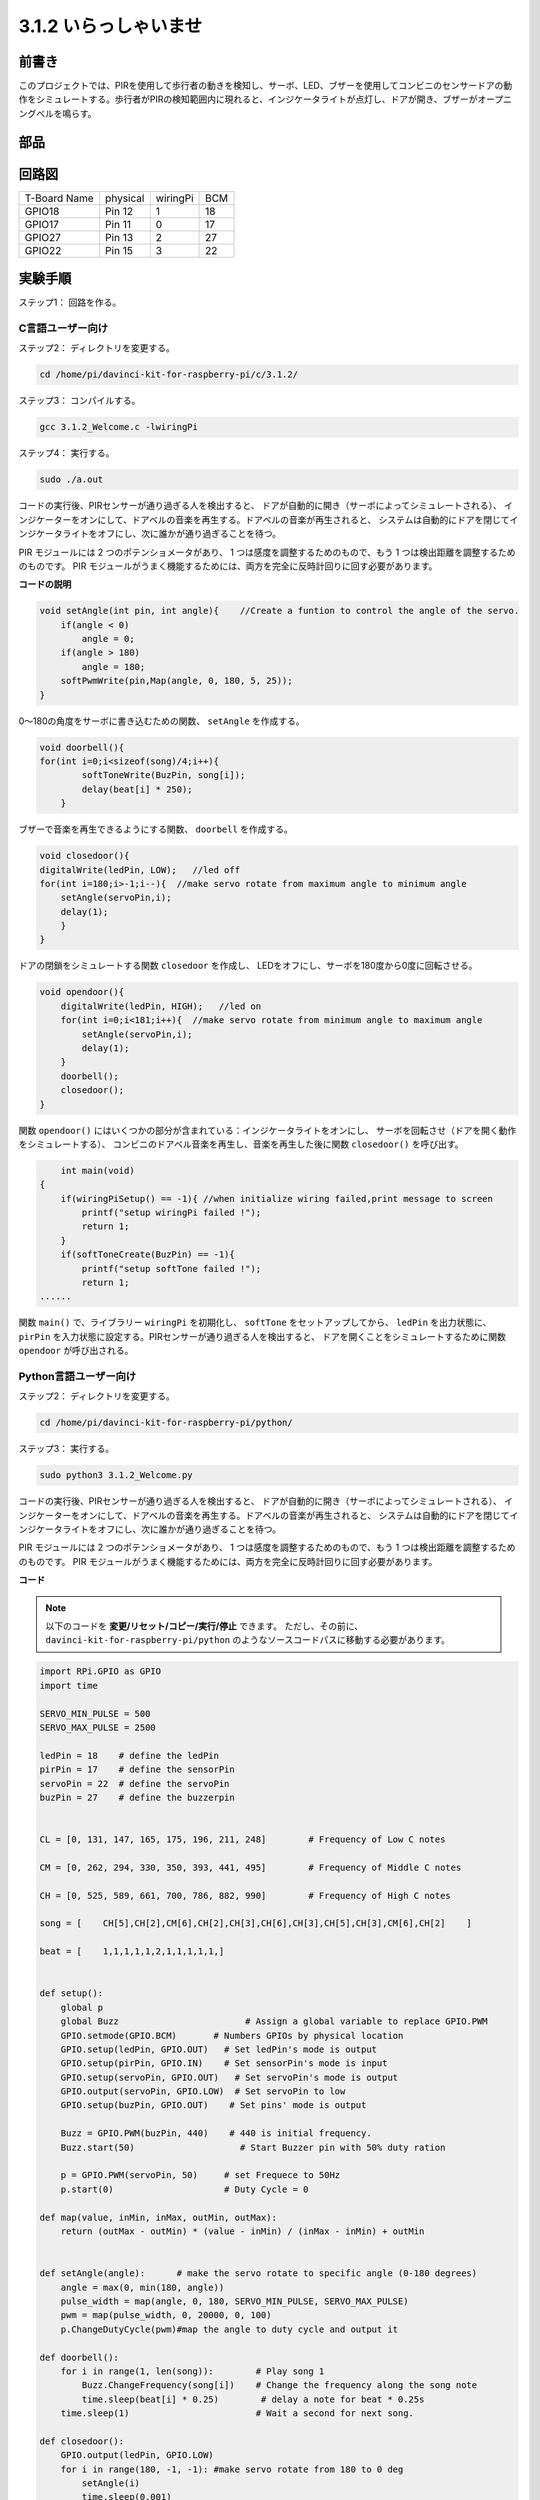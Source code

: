 3.1.2 いらっしゃいませ
~~~~~~~~~~~~~~~~~~~~~~~~~~~~~~

前書き
-------------

このプロジェクトでは、PIRを使用して歩行者の動きを検知し、サーボ、LED、ブザーを使用してコンビニのセンサードアの動作をシミュレートする。歩行者がPIRの検知範囲内に現れると、インジケータライトが点灯し、ドアが開き、ブザーがオープニングベルを鳴らす。

部品
---------------

.. image:: media/list_Welcome.png
    :align: center

回路図
-------------------

============ ======== ======== ===
T-Board Name physical wiringPi BCM
GPIO18       Pin 12   1        18
GPIO17       Pin 11   0        17
GPIO27       Pin 13   2        27
GPIO22       Pin 15   3        22
============ ======== ======== ===

.. image:: media/Schematic_three_one2.png
   :align: center

実験手順
-------------------------

ステップ1： 回路を作る。

.. image:: media/image239.png
    :alt: C:\Users\sunfounder\Desktop\3.1.4_Welcome_bb.png3.1.4_Welcome_bb
    :width: 800
    :align: center

C言語ユーザー向け
^^^^^^^^^^^^^^^^^^^^^^^^^^

ステップ2： ディレクトリを変更する。

.. raw:: html

   <run></run>

.. code-block:: 

    cd /home/pi/davinci-kit-for-raspberry-pi/c/3.1.2/

ステップ3： コンパイルする。

.. raw:: html

   <run></run>

.. code-block:: 

    gcc 3.1.2_Welcome.c -lwiringPi

ステップ4： 実行する。

.. raw:: html

   <run></run>

.. code-block:: 

    sudo ./a.out

コードの実行後、PIRセンサーが通り過ぎる人を検出すると、
ドアが自動的に開き（サーボによってシミュレートされる）、
インジケーターをオンにして、ドアベルの音楽を再生する。ドアベルの音楽が再生されると、
システムは自動的にドアを閉じてインジケータライトをオフにし、次に誰かが通り過ぎることを待つ。

PIR モジュールには 2 つのポテンショメータがあり、
1 つは感度を調整するためのもので、もう 1 つは検出距離を調整するためのものです。 
PIR モジュールがうまく機能するためには、両方を完全に反時計回りに回す必要があります。


**コードの説明**

.. code-block:: c

    void setAngle(int pin, int angle){    //Create a funtion to control the angle of the servo.
        if(angle < 0)
            angle = 0;
        if(angle > 180)
            angle = 180;
        softPwmWrite(pin,Map(angle, 0, 180, 5, 25));   
    } 

0〜180の角度をサーボに書き込むための関数、 ``setAngle`` を作成する。

.. code-block:: c

    void doorbell(){
    for(int i=0;i<sizeof(song)/4;i++){
            softToneWrite(BuzPin, song[i]); 
            delay(beat[i] * 250);
        }

ブザーで音楽を再生できるようにする関数、 ``doorbell`` を作成する。

.. code-block:: c

    void closedoor(){
    digitalWrite(ledPin, LOW);   //led off
    for(int i=180;i>-1;i--){  //make servo rotate from maximum angle to minimum angle
        setAngle(servoPin,i);
        delay(1);
        }
    }

ドアの閉鎖をシミュレートする関数 ``closedoor`` を作成し、
LEDをオフにし、サーボを180度から0度に回転させる。

.. code-block:: c

    void opendoor(){
        digitalWrite(ledPin, HIGH);   //led on
        for(int i=0;i<181;i++){  //make servo rotate from minimum angle to maximum angle
            setAngle(servoPin,i);
            delay(1);
        }
        doorbell();
        closedoor();
    }

関数 ``opendoor()`` にはいくつかの部分が含まれている：インジケータライトをオンにし、
サーボを回転させ（ドアを開く動作をシミュレートする）、
コンビニのドアベル音楽を再生し、音楽を再生した後に関数 ``closedoor()`` を呼び出す。

.. code-block:: c

        int main(void)
    {
        if(wiringPiSetup() == -1){ //when initialize wiring failed,print message to screen
            printf("setup wiringPi failed !");
            return 1;
        }
        if(softToneCreate(BuzPin) == -1){
            printf("setup softTone failed !");
            return 1;
    ......

関数 ``main()`` で、ライブラリー ``wiringPi`` を初期化し、
``softTone`` をセットアップしてから、 ``ledPin`` を出力状態に、
``pirPin`` を入力状態に設定する。PIRセンサーが通り過ぎる人を検出すると、
ドアを開くことをシミュレートするために関数 ``opendoor`` が呼び出される。



Python言語ユーザー向け
^^^^^^^^^^^^^^^^^^^^^^^^^^^^^^

ステップ2： ディレクトリを変更する。

.. raw:: html

   <run></run>

.. code-block::

    cd /home/pi/davinci-kit-for-raspberry-pi/python/

ステップ3： 実行する。

.. raw:: html

   <run></run>

.. code-block::

    sudo python3 3.1.2_Welcome.py

コードの実行後、PIRセンサーが通り過ぎる人を検出すると、
ドアが自動的に開き（サーボによってシミュレートされる）、
インジケーターをオンにして、ドアベルの音楽を再生する。ドアベルの音楽が再生されると、
システムは自動的にドアを閉じてインジケータライトをオフにし、次に誰かが通り過ぎることを待つ。

PIR モジュールには 2 つのポテンショメータがあり、
1 つは感度を調整するためのもので、もう 1 つは検出距離を調整するためのものです。 
PIR モジュールがうまく機能するためには、両方を完全に反時計回りに回す必要があります。



**コード**

.. note::

   以下のコードを **変更/リセット/コピー/実行/停止** できます。 ただし、その前に、 ``davinci-kit-for-raspberry-pi/python`` のようなソースコードパスに移動する必要があります。 
   
 
.. raw:: html

    <run></run>

.. code-block:: python

    import RPi.GPIO as GPIO
    import time

    SERVO_MIN_PULSE = 500
    SERVO_MAX_PULSE = 2500

    ledPin = 18    # define the ledPin
    pirPin = 17    # define the sensorPin
    servoPin = 22  # define the servoPin
    buzPin = 27    # define the buzzerpin


    CL = [0, 131, 147, 165, 175, 196, 211, 248]        # Frequency of Low C notes

    CM = [0, 262, 294, 330, 350, 393, 441, 495]        # Frequency of Middle C notes

    CH = [0, 525, 589, 661, 700, 786, 882, 990]        # Frequency of High C notes

    song = [    CH[5],CH[2],CM[6],CH[2],CH[3],CH[6],CH[3],CH[5],CH[3],CM[6],CH[2]    ]

    beat = [    1,1,1,1,1,2,1,1,1,1,1,]


    def setup():
        global p
        global Buzz                        # Assign a global variable to replace GPIO.PWM 
        GPIO.setmode(GPIO.BCM)       # Numbers GPIOs by physical location
        GPIO.setup(ledPin, GPIO.OUT)   # Set ledPin's mode is output
        GPIO.setup(pirPin, GPIO.IN)    # Set sensorPin's mode is input
        GPIO.setup(servoPin, GPIO.OUT)   # Set servoPin's mode is output
        GPIO.output(servoPin, GPIO.LOW)  # Set servoPin to low
        GPIO.setup(buzPin, GPIO.OUT)    # Set pins' mode is output

        Buzz = GPIO.PWM(buzPin, 440)    # 440 is initial frequency.
        Buzz.start(50)                    # Start Buzzer pin with 50% duty ration

        p = GPIO.PWM(servoPin, 50)     # set Frequece to 50Hz
        p.start(0)                     # Duty Cycle = 0

    def map(value, inMin, inMax, outMin, outMax):
        return (outMax - outMin) * (value - inMin) / (inMax - inMin) + outMin

        
    def setAngle(angle):      # make the servo rotate to specific angle (0-180 degrees) 
        angle = max(0, min(180, angle))
        pulse_width = map(angle, 0, 180, SERVO_MIN_PULSE, SERVO_MAX_PULSE)
        pwm = map(pulse_width, 0, 20000, 0, 100)
        p.ChangeDutyCycle(pwm)#map the angle to duty cycle and output it
        
    def doorbell():
        for i in range(1, len(song)):        # Play song 1
            Buzz.ChangeFrequency(song[i])    # Change the frequency along the song note
            time.sleep(beat[i] * 0.25)        # delay a note for beat * 0.25s
        time.sleep(1)                        # Wait a second for next song.

    def closedoor():
        GPIO.output(ledPin, GPIO.LOW)
        for i in range(180, -1, -1): #make servo rotate from 180 to 0 deg
            setAngle(i)
            time.sleep(0.001)
        time.sleep(1)
    def opendoor():
        GPIO.output(ledPin, GPIO.LOW)
        for i in range(0, 181, 1):   #make servo rotate from 0 to 180 deg
            setAngle(i)     # Write to servo
            time.sleep(0.001)
        time.sleep(1)
        doorbell()
        closedoor()

    def loop():
        while True:
            if GPIO.input(pirPin)==GPIO.HIGH:
                opendoor()


    def destroy():
        GPIO.cleanup()                     # Release resource
        p.stop()
        Buzz.stop()

    if __name__ == '__main__':     # Program start from here
        setup()
        try:
            loop()
        except KeyboardInterrupt:  # When 'Ctrl+C' is pressed, the program destroy() will be  executed.
            destroy()

**コードの説明**

.. code-block:: python

    def setup():
        global p
        global Buzz                        # Assign a global variable to replace GPIO.PWM
        GPIO.setmode(GPIO.BCM)       # Numbers GPIOs by physical location
        GPIO.setup(ledPin, GPIO.OUT)   # Set ledPin's mode is output
        GPIO.setup(pirPin, GPIO.IN)    # Set sensorPin's mode is input
        GPIO.setup(buzPin, GPIO.OUT)    # Set pins' mode is output
        Buzz = GPIO.PWM(buzPin, 440)    # 440 is initial frequency.
        Buzz.start(50)                    # Start Buzzer pin with 50% duty ration
        GPIO.setup(servoPin, GPIO.OUT)   # Set servoPin's mode is output
        GPIO.output(servoPin, GPIO.LOW)  # Set servoPin to low
        p = GPIO.PWM(servoPin, 50)     # set Frequece to 50Hz
        p.start(0)                     # Duty Cycle = 0

これらのステートメントは、各部品のピンを初期化するために使用される。

.. code-block:: python

    def setAngle(angle):      # make the servo rotate to specific angle (0-180 degrees) 
        angle = max(0, min(180, angle))
        pulse_width = map(angle, 0, 180, SERVO_MIN_PULSE, SERVO_MAX_PULSE)
        pwm = map(pulse_width, 0, 20000, 0, 100)
        p.ChangeDutyCycle(pwm)#map the angle to duty cycle and output it

0〜180の角度をサーボに書き込むための関数、 ``setAngle`` を作成する。

.. code-block:: python

    def doorbell():
        for i in range(1,len(song)): # Play song1
            Buzz.ChangeFrequency(song[i]) # Change the frequency along the song note
            time.sleep(beat[i] * 0.25) # delay a note for beat * 0.25s

ブザーで音楽を再生できるようにする関数、 ``doorbell`` を作成する。

.. code-block:: python

    def closedoor():
        GPIO.output(ledPin, GPIO.LOW)
        Buzz.ChangeFrequency(1)
        for i in range(180, -1, -1): #make servo rotate from 180 to 0 deg
            setAngle(i)
            time.sleep(0.001)

ドアを閉じて、インジケータライトをオフにする。

.. code-block:: python

    def opendoor():
        GPIO.output(ledPin, GPIO.LOW)
        for i in range(0, 181, 1):   #make servo rotate from 0 to 180 deg
            setAngle(i)     # Write to servo
            time.sleep(0.001)
        doorbell()
        closedoor()

関数 ``opendoor()`` にはいくつかの部分が含まれている：インジケータライトをオンにし、
サーボを回転させ（ドアを開く動作をシミュレートする）、コンビニのドアベル音楽を再生し、
音楽を再生した後に関数 ``closedoor()`` を呼び出す。

.. code-block:: python

    def loop():
    while True:
        if GPIO.input(pirPin)==GPIO.HIGH:
            opendoor()

PIRは誰かが通り過ぎることを検知すると、関数 ``opendoor()`` を呼び出す。

現象画像
--------------------

.. image:: media/image240.jpeg
   :align: center